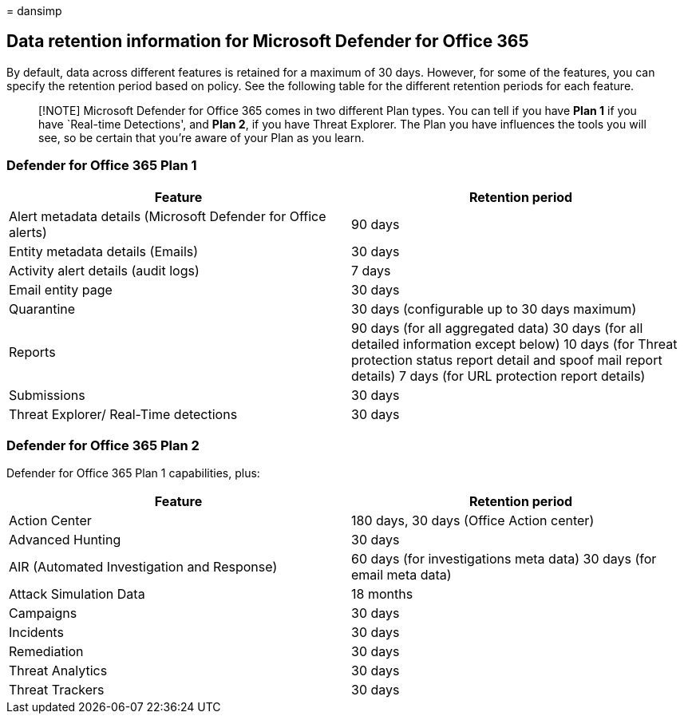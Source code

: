 = 
dansimp

== Data retention information for Microsoft Defender for Office 365

By default, data across different features is retained for a maximum of
30 days. However, for some of the features, you can specify the
retention period based on policy. See the following table for the
different retention periods for each feature.

____
[!NOTE] Microsoft Defender for Office 365 comes in two different Plan
types. You can tell if you have *Plan 1* if you have `Real-time
Detections', and *Plan 2*, if you have Threat Explorer. The Plan you
have influences the tools you will see, so be certain that you’re aware
of your Plan as you learn.
____

=== Defender for Office 365 Plan 1

[width="100%",cols="50%,50%",options="header",]
|===
|Feature |Retention period
|Alert metadata details (Microsoft Defender for Office alerts) |90 days

|Entity metadata details (Emails) |30 days

|Activity alert details (audit logs) |7 days

|Email entity page |30 days

|Quarantine |30 days (configurable up to 30 days maximum)

|Reports |90 days (for all aggregated data) 30 days (for all detailed
information except below) 10 days (for Threat protection status report
detail and spoof mail report details) 7 days (for URL protection report
details)

|Submissions |30 days

|Threat Explorer/ Real-Time detections |30 days
|===

=== Defender for Office 365 Plan 2

Defender for Office 365 Plan 1 capabilities, plus:

[width="100%",cols="50%,50%",options="header",]
|===
|Feature |Retention period
|Action Center |180 days, 30 days (Office Action center)

|Advanced Hunting |30 days

|AIR (Automated Investigation and Response) |60 days (for investigations
meta data) 30 days (for email meta data)

|Attack Simulation Data |18 months

|Campaigns |30 days

|Incidents |30 days

|Remediation |30 days

|Threat Analytics |30 days

|Threat Trackers |30 days
|===
